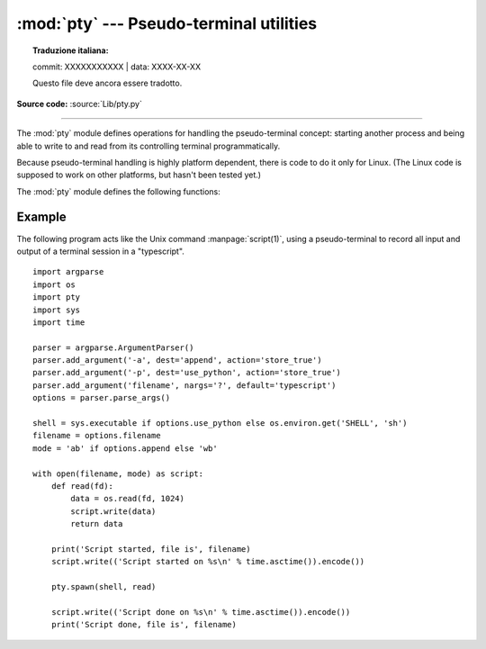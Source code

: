 :mod:`pty` --- Pseudo-terminal utilities
========================================


.. topic:: Traduzione italiana:

   commit: XXXXXXXXXXX | data: XXXX-XX-XX

   Questo file deve ancora essere tradotto.


.. module:: pty
   :platform: Linux
   :synopsis: Pseudo-Terminal Handling for Linux.

.. moduleauthor:: Steen Lumholt
.. sectionauthor:: Moshe Zadka <moshez@zadka.site.co.il>

**Source code:** :source:`Lib/pty.py`

--------------

The :mod:`pty` module defines operations for handling the pseudo-terminal
concept: starting another process and being able to write to and read from its
controlling terminal programmatically.

Because pseudo-terminal handling is highly platform dependent, there is code to
do it only for Linux. (The Linux code is supposed to work on other platforms,
but hasn't been tested yet.)

The :mod:`pty` module defines the following functions:


.. function:: fork()

   Fork. Connect the child's controlling terminal to a pseudo-terminal. Return
   value is ``(pid, fd)``. Note that the child  gets *pid* 0, and the *fd* is
   *invalid*. The parent's return value is the *pid* of the child, and *fd* is a
   file descriptor connected to the child's controlling terminal (and also to the
   child's standard input and output).


.. function:: openpty()

   Open a new pseudo-terminal pair, using :func:`os.openpty` if possible, or
   emulation code for generic Unix systems. Return a pair of file descriptors
   ``(master, slave)``, for the master and the slave end, respectively.


.. function:: spawn(argv[, master_read[, stdin_read]])

   Spawn a process, and connect its controlling terminal with the current
   process's standard io. This is often used to baffle programs which insist on
   reading from the controlling terminal. It is expected that the process
   spawned behind the pty will eventually terminate, and when it does *spawn*
   will return.

   The functions *master_read* and *stdin_read* are passed a file descriptor
   which they should read from, and they should always return a byte string. In
   order to force spawn to return before the child process exits an
   :exc:`OSError` should be thrown.

   The default implementation for both functions will read and return up to 1024
   bytes each time the function is called. The *master_read* callback is passed
   the pseudoterminal’s master file descriptor to read output from the child
   process, and *stdin_read* is passed file descriptor 0, to read from the
   parent process's standard input.

   Returning an empty byte string from either callback is interpreted as an
   end-of-file (EOF) condition, and that callback will not be called after
   that. If *stdin_read* signals EOF the controlling terminal can no longer
   communicate with the parent process OR the child process. Unless the child
   process will quit without any input, *spawn* will then loop forever. If
   *master_read* signals EOF the same behavior results (on linux at least).

   If both callbacks signal EOF then *spawn* will probably never return, unless
   *select* throws an error on your platform when passed three empty lists. This
   is a bug, documented in `issue 26228 <https://bugs.python.org/issue26228>`_.

   Return the exit status value from :func:`os.waitpid` on the child process.

   :func:`waitstatus_to_exitcode` can be used to convert the exit status into
   an exit code.

   .. audit-event:: pty.spawn argv pty.spawn

   .. versionchanged:: 3.4
      :func:`spawn` now returns the status value from :func:`os.waitpid`
      on the child process.

Example
-------

.. sectionauthor:: Steen Lumholt

The following program acts like the Unix command :manpage:`script(1)`, using a
pseudo-terminal to record all input and output of a terminal session in a
"typescript". ::

    import argparse
    import os
    import pty
    import sys
    import time

    parser = argparse.ArgumentParser()
    parser.add_argument('-a', dest='append', action='store_true')
    parser.add_argument('-p', dest='use_python', action='store_true')
    parser.add_argument('filename', nargs='?', default='typescript')
    options = parser.parse_args()

    shell = sys.executable if options.use_python else os.environ.get('SHELL', 'sh')
    filename = options.filename
    mode = 'ab' if options.append else 'wb'

    with open(filename, mode) as script:
        def read(fd):
            data = os.read(fd, 1024)
            script.write(data)
            return data

        print('Script started, file is', filename)
        script.write(('Script started on %s\n' % time.asctime()).encode())

        pty.spawn(shell, read)

        script.write(('Script done on %s\n' % time.asctime()).encode())
        print('Script done, file is', filename)
